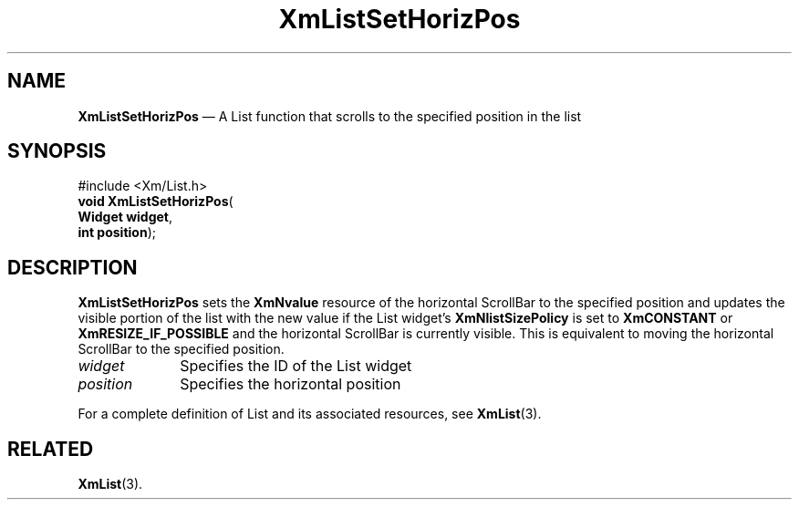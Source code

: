 '\" t
...\" LstSetHo.sgm /main/7 1996/08/30 15:47:08 rws $
.de P!
.fl
\!!1 setgray
.fl
\\&.\"
.fl
\!!0 setgray
.fl			\" force out current output buffer
\!!save /psv exch def currentpoint translate 0 0 moveto
\!!/showpage{}def
.fl			\" prolog
.sy sed -e 's/^/!/' \\$1\" bring in postscript file
\!!psv restore
.
.de pF
.ie     \\*(f1 .ds f1 \\n(.f
.el .ie \\*(f2 .ds f2 \\n(.f
.el .ie \\*(f3 .ds f3 \\n(.f
.el .ie \\*(f4 .ds f4 \\n(.f
.el .tm ? font overflow
.ft \\$1
..
.de fP
.ie     !\\*(f4 \{\
.	ft \\*(f4
.	ds f4\"
'	br \}
.el .ie !\\*(f3 \{\
.	ft \\*(f3
.	ds f3\"
'	br \}
.el .ie !\\*(f2 \{\
.	ft \\*(f2
.	ds f2\"
'	br \}
.el .ie !\\*(f1 \{\
.	ft \\*(f1
.	ds f1\"
'	br \}
.el .tm ? font underflow
..
.ds f1\"
.ds f2\"
.ds f3\"
.ds f4\"
.ta 8n 16n 24n 32n 40n 48n 56n 64n 72n 
.TH "XmListSetHorizPos" "library call"
.SH "NAME"
\fBXmListSetHorizPos\fP \(em A List function that scrolls to the specified position in the list
.iX "XmListSetHorizPos"
.iX "List functions" "XmListSetHorizPos"
.SH "SYNOPSIS"
.PP
.nf
#include <Xm/List\&.h>
\fBvoid \fBXmListSetHorizPos\fP\fR(
\fBWidget \fBwidget\fR\fR,
\fBint \fBposition\fR\fR);
.fi
.SH "DESCRIPTION"
.PP
\fBXmListSetHorizPos\fP sets the \fBXmNvalue\fP resource of the
horizontal ScrollBar to the
specified position and updates the visible portion of the list with the
new value if the List widget\&'s \fBXmNlistSizePolicy\fP is set to
\fBXmCONSTANT\fP or \fBXmRESIZE_IF_POSSIBLE\fP
and the horizontal ScrollBar is currently visible\&.
This is equivalent to moving the horizontal ScrollBar to the specified
position\&.
.IP "\fIwidget\fP" 10
Specifies the ID of the List widget
.IP "\fIposition\fP" 10
Specifies the horizontal position
.PP
For a complete definition of List and its associated resources, see
\fBXmList\fP(3)\&.
.SH "RELATED"
.PP
\fBXmList\fP(3)\&.
...\" created by instant / docbook-to-man, Sun 22 Dec 1996, 20:26
